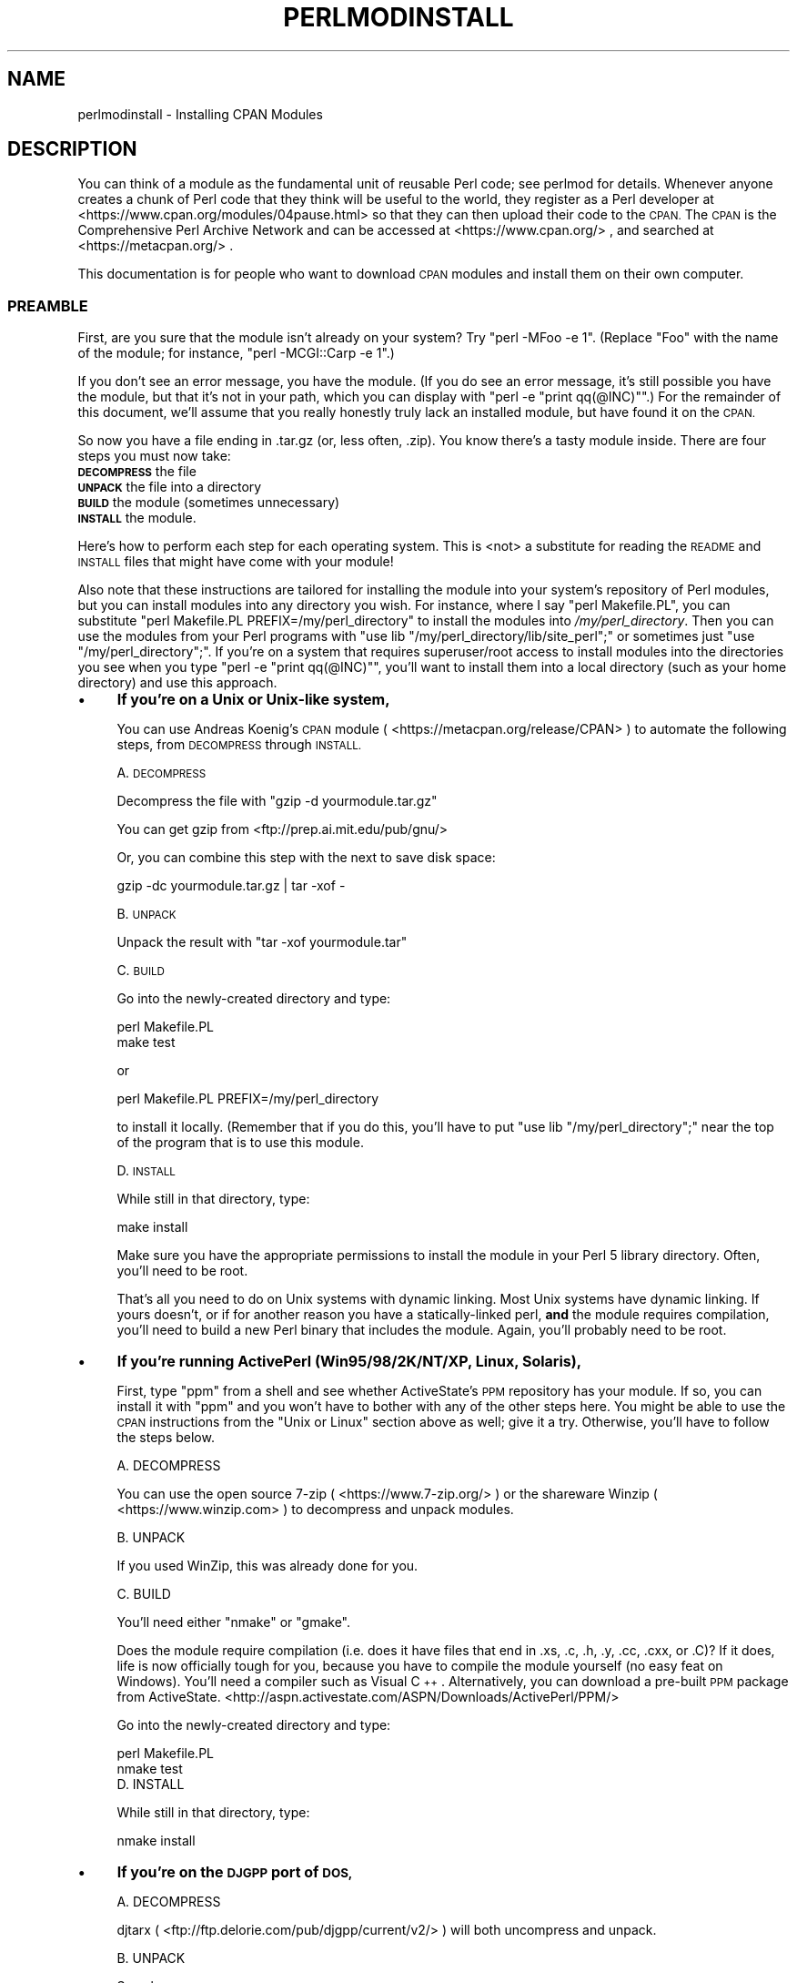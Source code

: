 .\" Automatically generated by Pod::Man 4.14 (Pod::Simple 3.42)
.\"
.\" Standard preamble:
.\" ========================================================================
.de Sp \" Vertical space (when we can't use .PP)
.if t .sp .5v
.if n .sp
..
.de Vb \" Begin verbatim text
.ft CW
.nf
.ne \\$1
..
.de Ve \" End verbatim text
.ft R
.fi
..
.\" Set up some character translations and predefined strings.  \*(-- will
.\" give an unbreakable dash, \*(PI will give pi, \*(L" will give a left
.\" double quote, and \*(R" will give a right double quote.  \*(C+ will
.\" give a nicer C++.  Capital omega is used to do unbreakable dashes and
.\" therefore won't be available.  \*(C` and \*(C' expand to `' in nroff,
.\" nothing in troff, for use with C<>.
.tr \(*W-
.ds C+ C\v'-.1v'\h'-1p'\s-2+\h'-1p'+\s0\v'.1v'\h'-1p'
.ie n \{\
.    ds -- \(*W-
.    ds PI pi
.    if (\n(.H=4u)&(1m=24u) .ds -- \(*W\h'-12u'\(*W\h'-12u'-\" diablo 10 pitch
.    if (\n(.H=4u)&(1m=20u) .ds -- \(*W\h'-12u'\(*W\h'-8u'-\"  diablo 12 pitch
.    ds L" ""
.    ds R" ""
.    ds C` ""
.    ds C' ""
'br\}
.el\{\
.    ds -- \|\(em\|
.    ds PI \(*p
.    ds L" ``
.    ds R" ''
.    ds C`
.    ds C'
'br\}
.\"
.\" Escape single quotes in literal strings from groff's Unicode transform.
.ie \n(.g .ds Aq \(aq
.el       .ds Aq '
.\"
.\" If the F register is >0, we'll generate index entries on stderr for
.\" titles (.TH), headers (.SH), subsections (.SS), items (.Ip), and index
.\" entries marked with X<> in POD.  Of course, you'll have to process the
.\" output yourself in some meaningful fashion.
.\"
.\" Avoid warning from groff about undefined register 'F'.
.de IX
..
.nr rF 0
.if \n(.g .if rF .nr rF 1
.if (\n(rF:(\n(.g==0)) \{\
.    if \nF \{\
.        de IX
.        tm Index:\\$1\t\\n%\t"\\$2"
..
.        if !\nF==2 \{\
.            nr % 0
.            nr F 2
.        \}
.    \}
.\}
.rr rF
.\" ========================================================================
.\"
.IX Title "PERLMODINSTALL 1"
.TH PERLMODINSTALL 1 "2022-02-05" "perl v5.34.0" "Perl Programmers Reference Guide"
.\" For nroff, turn off justification.  Always turn off hyphenation; it makes
.\" way too many mistakes in technical documents.
.if n .ad l
.nh
.SH "NAME"
perlmodinstall \- Installing CPAN Modules
.SH "DESCRIPTION"
.IX Header "DESCRIPTION"
You can think of a module as the fundamental unit of reusable Perl
code; see perlmod for details.  Whenever anyone creates a chunk of
Perl code that they think will be useful to the world, they register
as a Perl developer at <https://www.cpan.org/modules/04pause.html>
so that they can then upload their code to the \s-1CPAN.\s0  The \s-1CPAN\s0 is the
Comprehensive Perl Archive Network and can be accessed at
<https://www.cpan.org/> , and searched at <https://metacpan.org/> .
.PP
This documentation is for people who want to download \s-1CPAN\s0 modules
and install them on their own computer.
.SS "\s-1PREAMBLE\s0"
.IX Subsection "PREAMBLE"
First, are you sure that the module isn't already on your system?  Try
\&\f(CW\*(C`perl \-MFoo \-e 1\*(C'\fR.  (Replace \*(L"Foo\*(R" with the name of the module; for
instance, \f(CW\*(C`perl \-MCGI::Carp \-e 1\*(C'\fR.)
.PP
If you don't see an error message, you have the module.  (If you do
see an error message, it's still possible you have the module, but
that it's not in your path, which you can display with \f(CW\*(C`perl \-e
"print qq(@INC)"\*(C'\fR.)  For the remainder of this document, we'll assume
that you really honestly truly lack an installed module, but have
found it on the \s-1CPAN.\s0
.PP
So now you have a file ending in .tar.gz (or, less often, .zip).  You
know there's a tasty module inside.  There are four steps you must now
take:
.IP "\fB\s-1DECOMPRESS\s0\fR the file" 5
.IX Item "DECOMPRESS the file"
.PD 0
.IP "\fB\s-1UNPACK\s0\fR the file into a directory" 5
.IX Item "UNPACK the file into a directory"
.IP "\fB\s-1BUILD\s0\fR the module (sometimes unnecessary)" 5
.IX Item "BUILD the module (sometimes unnecessary)"
.IP "\fB\s-1INSTALL\s0\fR the module." 5
.IX Item "INSTALL the module."
.PD
.PP
Here's how to perform each step for each operating system.  This is
<not> a substitute for reading the \s-1README\s0 and \s-1INSTALL\s0 files that
might have come with your module!
.PP
Also note that these instructions are tailored for installing the
module into your system's repository of Perl modules, but you can
install modules into any directory you wish.  For instance, where I
say \f(CW\*(C`perl Makefile.PL\*(C'\fR, you can substitute \f(CW\*(C`perl Makefile.PL
PREFIX=/my/perl_directory\*(C'\fR to install the modules into
\&\fI/my/perl_directory\fR.  Then you can use the modules from your Perl
programs with \f(CW\*(C`use lib "/my/perl_directory/lib/site_perl";\*(C'\fR or
sometimes just \f(CW\*(C`use "/my/perl_directory";\*(C'\fR.  If you're on a system
that requires superuser/root access to install modules into the
directories you see when you type \f(CW\*(C`perl \-e "print qq(@INC)"\*(C'\fR, you'll
want to install them into a local directory (such as your home
directory) and use this approach.
.IP "\(bu" 4
\&\fBIf you're on a Unix or Unix-like system,\fR
.Sp
You can use Andreas Koenig's \s-1CPAN\s0 module
( <https://metacpan.org/release/CPAN> )
to automate the following steps, from \s-1DECOMPRESS\s0 through \s-1INSTALL.\s0
.Sp
A. \s-1DECOMPRESS\s0
.Sp
Decompress the file with \f(CW\*(C`gzip \-d yourmodule.tar.gz\*(C'\fR
.Sp
You can get gzip from <ftp://prep.ai.mit.edu/pub/gnu/>
.Sp
Or, you can combine this step with the next to save disk space:
.Sp
.Vb 1
\&     gzip \-dc yourmodule.tar.gz | tar \-xof \-
.Ve
.Sp
B. \s-1UNPACK\s0
.Sp
Unpack the result with \f(CW\*(C`tar \-xof yourmodule.tar\*(C'\fR
.Sp
C. \s-1BUILD\s0
.Sp
Go into the newly-created directory and type:
.Sp
.Vb 2
\&      perl Makefile.PL
\&      make test
.Ve
.Sp
or
.Sp
.Vb 1
\&      perl Makefile.PL PREFIX=/my/perl_directory
.Ve
.Sp
to install it locally.  (Remember that if you do this, you'll have to
put \f(CW\*(C`use lib "/my/perl_directory";\*(C'\fR near the top of the program that
is to use this module.
.Sp
D. \s-1INSTALL\s0
.Sp
While still in that directory, type:
.Sp
.Vb 1
\&      make install
.Ve
.Sp
Make sure you have the appropriate permissions to install the module
in your Perl 5 library directory.  Often, you'll need to be root.
.Sp
That's all you need to do on Unix systems with dynamic linking.
Most Unix systems have dynamic linking. If yours doesn't, or if for
another reason you have a statically-linked perl, \fBand\fR the
module requires compilation, you'll need to build a new Perl binary
that includes the module.  Again, you'll probably need to be root.
.IP "\(bu" 4
\&\fBIf you're running ActivePerl (Win95/98/2K/NT/XP, Linux, Solaris),\fR
.Sp
First, type \f(CW\*(C`ppm\*(C'\fR from a shell and see whether ActiveState's \s-1PPM\s0
repository has your module.  If so, you can install it with \f(CW\*(C`ppm\*(C'\fR and
you won't have to bother with any of the other steps here.  You might
be able to use the \s-1CPAN\s0 instructions from the \*(L"Unix or Linux\*(R" section
above as well; give it a try.  Otherwise, you'll have to follow the
steps below.
.Sp
.Vb 1
\&   A. DECOMPRESS
.Ve
.Sp
You can use the
open source 7\-zip ( <https://www.7\-zip.org/> )
or the shareware Winzip ( <https://www.winzip.com> ) to
decompress and unpack modules.
.Sp
.Vb 1
\&   B. UNPACK
.Ve
.Sp
If you used WinZip, this was already done for you.
.Sp
.Vb 1
\&   C. BUILD
.Ve
.Sp
You'll need either \f(CW\*(C`nmake\*(C'\fR or \f(CW\*(C`gmake\*(C'\fR.
.Sp
Does the module require compilation (i.e. does it have files that end
in .xs, .c, .h, .y, .cc, .cxx, or .C)?  If it does, life is now
officially tough for you, because you have to compile the module
yourself (no easy feat on Windows).  You'll need a compiler such as
Visual \*(C+.  Alternatively, you can download a pre-built \s-1PPM\s0 package
from ActiveState.
<http://aspn.activestate.com/ASPN/Downloads/ActivePerl/PPM/>
.Sp
Go into the newly-created directory and type:
.Sp
.Vb 2
\&      perl Makefile.PL
\&      nmake test
\&
\&
\&   D. INSTALL
.Ve
.Sp
While still in that directory, type:
.Sp
.Vb 1
\&      nmake install
.Ve
.IP "\(bu" 4
\&\fBIf you're on the \s-1DJGPP\s0 port of \s-1DOS,\s0\fR
.Sp
.Vb 1
\&   A. DECOMPRESS
.Ve
.Sp
djtarx ( <ftp://ftp.delorie.com/pub/djgpp/current/v2/> )
will both uncompress and unpack.
.Sp
.Vb 1
\&   B. UNPACK
.Ve
.Sp
See above.
.Sp
.Vb 1
\&   C. BUILD
.Ve
.Sp
Go into the newly-created directory and type:
.Sp
.Vb 2
\&      perl Makefile.PL
\&      make test
.Ve
.Sp
You will need the packages mentioned in \fI\s-1README\s0.dos\fR
in the Perl distribution.
.Sp
.Vb 1
\&   D. INSTALL
.Ve
.Sp
While still in that directory, type:
.Sp
.Vb 1
\&     make install
.Ve
.Sp
You will need the packages mentioned in \fI\s-1README\s0.dos\fR in the Perl distribution.
.IP "\(bu" 4
\&\fBIf you're on \s-1OS/2,\s0\fR
.Sp
Get the \s-1EMX\s0 development suite and gzip/tar from Hobbes (
<http://hobbes.nmsu.edu/h\-browse.php?dir=/pub/os2/dev/emx/v0.9d> ), and then follow
the instructions for Unix.
.IP "\(bu" 4
\&\fBIf you're on \s-1VMS,\s0\fR
.Sp
When downloading from \s-1CPAN,\s0 save your file with a \f(CW\*(C`.tgz\*(C'\fR
extension instead of \f(CW\*(C`.tar.gz\*(C'\fR.  All other periods in the
filename should be replaced with underscores.  For example,
\&\f(CW\*(C`Your\-Module\-1.33.tar.gz\*(C'\fR should be downloaded as
\&\f(CW\*(C`Your\-Module\-1_33.tgz\*(C'\fR.
.Sp
A. \s-1DECOMPRESS\s0
.Sp
Type
.Sp
.Vb 1
\&    gzip \-d Your\-Module.tgz
.Ve
.Sp
or, for zipped modules, type
.Sp
.Vb 1
\&    unzip Your\-Module.zip
.Ve
.Sp
Executables for gzip, zip, and VMStar:
.Sp
.Vb 1
\&    http://www.hp.com/go/openvms/freeware/
.Ve
.Sp
and their source code:
.Sp
.Vb 1
\&    http://www.fsf.org/order/ftp.html
.Ve
.Sp
Note that \s-1GNU\s0's gzip/gunzip is not the same as Info-ZIP's zip/unzip
package.  The former is a simple compression tool; the latter permits
creation of multi-file archives.
.Sp
B. \s-1UNPACK\s0
.Sp
If you're using VMStar:
.Sp
.Vb 1
\&     VMStar xf Your\-Module.tar
.Ve
.Sp
Or, if you're fond of \s-1VMS\s0 command syntax:
.Sp
.Vb 1
\&     tar/extract/verbose Your_Module.tar
.Ve
.Sp
C. \s-1BUILD\s0
.Sp
Make sure you have \s-1MMS\s0 (from Digital) or the freeware \s-1MMK\s0 ( available
from MadGoat at <http://www.madgoat.com> ).  Then type this to create
the \s-1DESCRIP.MMS\s0 for the module:
.Sp
.Vb 1
\&    perl Makefile.PL
.Ve
.Sp
Now you're ready to build:
.Sp
.Vb 1
\&    mms test
.Ve
.Sp
Substitute \f(CW\*(C`mmk\*(C'\fR for \f(CW\*(C`mms\*(C'\fR above if you're using \s-1MMK.\s0
.Sp
D. \s-1INSTALL\s0
.Sp
Type
.Sp
.Vb 1
\&    mms install
.Ve
.Sp
Substitute \f(CW\*(C`mmk\*(C'\fR for \f(CW\*(C`mms\*(C'\fR above if you're using \s-1MMK.\s0
.IP "\(bu" 4
\&\fBIf you're on \s-1MVS\s0\fR,
.Sp
Introduce the \fI.tar.gz\fR file into an \s-1HFS\s0 as binary; don't translate from
\&\s-1ASCII\s0 to \s-1EBCDIC.\s0
.Sp
A. \s-1DECOMPRESS\s0
.Sp
Decompress the file with \f(CW\*(C`gzip \-d yourmodule.tar.gz\*(C'\fR
.Sp
You can get gzip from
<http://www.s390.ibm.com/products/oe/bpxqp1.html>
.Sp
B. \s-1UNPACK\s0
.Sp
Unpack the result with
.Sp
.Vb 1
\&     pax \-o to=IBM\-1047,from=ISO8859\-1 \-r < yourmodule.tar
.Ve
.Sp
The \s-1BUILD\s0 and \s-1INSTALL\s0 steps are identical to those for Unix.  Some
modules generate Makefiles that work better with \s-1GNU\s0 make, which is
available from <http://www.mks.com/s390/gnu/>
.SH "PORTABILITY"
.IX Header "PORTABILITY"
Note that not all modules will work with on all platforms.
See perlport for more information on portability issues.
Read the documentation to see if the module will work on your
system.  There are basically three categories
of modules that will not work \*(L"out of the box\*(R" with all
platforms (with some possibility of overlap):
.IP "\(bu" 4
\&\fBThose that should, but don't.\fR  These need to be fixed; consider
contacting the author and possibly writing a patch.
.IP "\(bu" 4
\&\fBThose that need to be compiled, where the target platform
doesn't have compilers readily available.\fR  (These modules contain
\&\fI.xs\fR or \fI.c\fR files, usually.)  You might be able to find
existing binaries on the \s-1CPAN\s0 or elsewhere, or you might
want to try getting compilers and building it yourself, and then
release the binary for other poor souls to use.
.IP "\(bu" 4
\&\fBThose that are targeted at a specific platform.\fR
(Such as the Win32:: modules.)  If the module is targeted
specifically at a platform other than yours, you're out
of luck, most likely.
.PP
Check the \s-1CPAN\s0 Testers if a module should work with your platform
but it doesn't behave as you'd expect, or you aren't sure whether or
not a module will work under your platform.  If the module you want
isn't listed there, you can test it yourself and let \s-1CPAN\s0 Testers know,
you can join \s-1CPAN\s0 Testers, or you can request it be tested.
.PP
.Vb 1
\&    https://cpantesters.org/
.Ve
.SH "HEY"
.IX Header "HEY"
If you have any suggested changes for this page, let me know.  Please
don't send me mail asking for help on how to install your modules.
There are too many modules, and too few Orwants, for me to be able to
answer or even acknowledge all your questions.  Contact the module
author instead, ask someone familiar with Perl on your operating
system, or if all else fails, file a ticket at <https://rt.cpan.org/>.
.SH "AUTHOR"
.IX Header "AUTHOR"
Jon Orwant
.PP
orwant@medita.mit.edu
.PP
with invaluable help from Chris Nandor, and valuable help from Brandon
Allbery, Charles Bailey, Graham Barr, Dominic Dunlop, Jarkko
Hietaniemi, Ben Holzman, Tom Horsley, Nick Ing-Simmons, Tuomas
J. Lukka, Laszlo Molnar, Alan Olsen, Peter Prymmer, Gurusamy Sarathy,
Christoph Spalinger, Dan Sugalski, Larry Virden, and Ilya Zakharevich.
.PP
First version July 22, 1998; last revised November 21, 2001.
.SH "COPYRIGHT"
.IX Header "COPYRIGHT"
Copyright (C) 1998, 2002, 2003 Jon Orwant.  All Rights Reserved.
.PP
This document may be distributed under the same terms as Perl itself.
